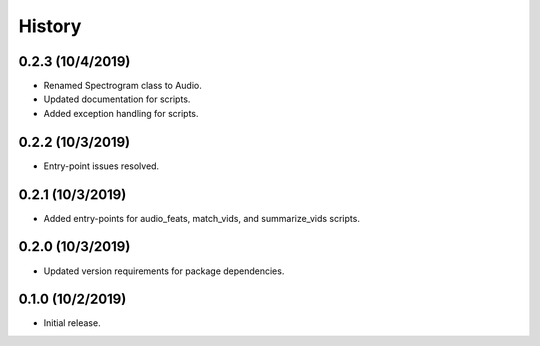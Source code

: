 History
=======

0.2.3 (10/4/2019)
-----------------
- Renamed Spectrogram class to Audio.
- Updated documentation for scripts.
- Added exception handling for scripts.

0.2.2 (10/3/2019)
-----------------
- Entry-point issues resolved.

0.2.1 (10/3/2019)
-----------------
- Added entry-points for audio_feats, match_vids, and summarize_vids scripts.


0.2.0 (10/3/2019)
-----------------
- Updated version requirements for package dependencies.

0.1.0 (10/2/2019)
-----------------
- Initial release.